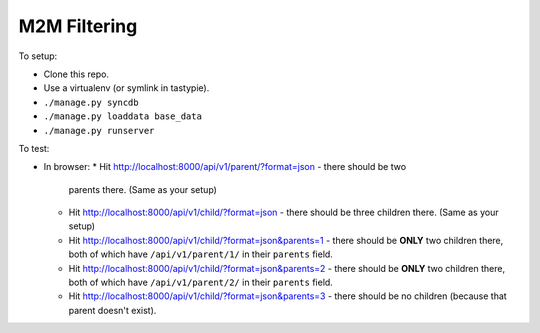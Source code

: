 M2M Filtering
=============

To setup:

* Clone this repo.
* Use a virtualenv (or symlink in tastypie).
* ``./manage.py syncdb``
* ``./manage.py loaddata base_data``
* ``./manage.py runserver``

To test:

* In browser:
  * Hit http://localhost:8000/api/v1/parent/?format=json - there should be two
    parents there. (Same as your setup)
  * Hit http://localhost:8000/api/v1/child/?format=json - there should be three
    children there. (Same as your setup)
  * Hit http://localhost:8000/api/v1/child/?format=json&parents=1 - there should
    be **ONLY** two children there, both of which have ``/api/v1/parent/1/`` in
    their ``parents`` field.
  * Hit http://localhost:8000/api/v1/child/?format=json&parents=2 - there should
    be **ONLY** two children there, both of which have ``/api/v1/parent/2/`` in
    their ``parents`` field.
  * Hit http://localhost:8000/api/v1/child/?format=json&parents=3 - there should
    be no children (because that parent doesn't exist).

